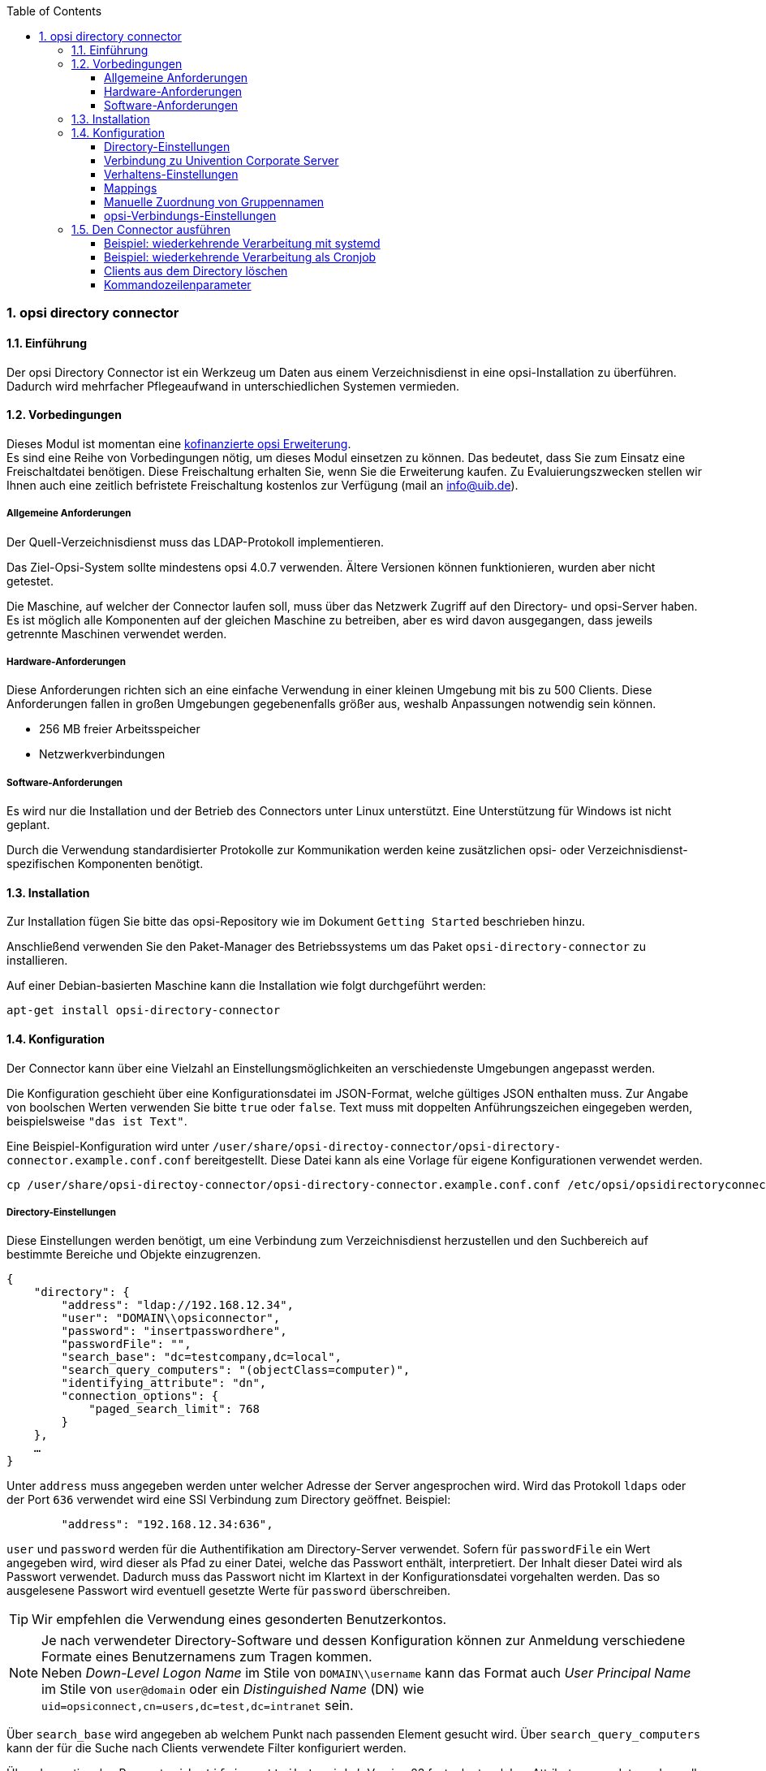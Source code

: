 ﻿////
; Copyright (c) uib gmbh (www.uib.de)
; This documentation is owned by uib
; and published under the german creative commons by-sa license
; see:
; https://creativecommons.org/licenses/by-sa/3.0/de/
; https://creativecommons.org/licenses/by-sa/3.0/de/legalcode
; english:
; https://creativecommons.org/licenses/by-sa/3.0/
; https://creativecommons.org/licenses/by-sa/3.0/legalcode
;
; credits: http://www.opsi.org/credits/
////

:Author:    uib gmbh
:Email:     info@uib.de
:Revision:  1
:toclevels: 6
:toc:
:numbered:
:doctype:   book

[[opsi-manual-dircon]]
=== opsi directory connector


[[opsi-manual-dircon-introduction]]
==== Einführung

Der opsi Directory Connector ist ein Werkzeug um Daten aus einem Verzeichnisdienst in eine opsi-Installation zu überführen.
Dadurch wird mehrfacher Pflegeaufwand in unterschiedlichen Systemen vermieden.


[[opsi-manual-dircon-preconditions]]
==== Vorbedingungen

Dieses Modul ist momentan eine link:http://www.uib.de/www/kofinanziert/index.html[kofinanzierte opsi Erweiterung]. +
Es sind eine Reihe von Vorbedingungen nötig, um dieses Modul einsetzen zu können. Das bedeutet, dass Sie zum Einsatz eine Freischaltdatei benötigen. Diese Freischaltung erhalten Sie, wenn Sie die Erweiterung kaufen. Zu Evaluierungszwecken stellen wir Ihnen auch eine zeitlich befristete Freischaltung kostenlos zur Verfügung (mail an info@uib.de). +

ifdef::manual[]
Weitere Details hierzu finden Sie in <<opsi-manual-modules>>.
endif::manual[]


[[opsi-manual-dircon-preconditions-general]]
===== Allgemeine Anforderungen

Der Quell-Verzeichnisdienst muss das LDAP-Protokoll implementieren.

Das Ziel-Opsi-System sollte mindestens opsi 4.0.7 verwenden. Ältere Versionen können funktionieren, wurden aber nicht getestet.

Die Maschine, auf welcher der Connector laufen soll, muss über das Netzwerk Zugriff auf den Directory- und opsi-Server haben.
Es ist möglich alle Komponenten auf der gleichen Maschine zu betreiben, aber es wird davon ausgegangen, dass jeweils getrennte Maschinen verwendet werden.


[[opsi-manual-dircon-requirements-hardware]]
===== Hardware-Anforderungen

Diese Anforderungen richten sich an eine einfache Verwendung in einer kleinen Umgebung mit bis zu 500 Clients.
Diese Anforderungen fallen in großen Umgebungen gegebenenfalls größer aus, weshalb Anpassungen notwendig sein können.

* 256 MB freier Arbeitsspeicher
* Netzwerkverbindungen


[[opsi-manual-dircon-requirements-software]]
===== Software-Anforderungen

Es wird nur die Installation und der Betrieb des Connectors unter Linux unterstützt.
Eine Unterstützung für Windows ist nicht geplant.

Durch die Verwendung standardisierter Protokolle zur Kommunikation werden keine zusätzlichen opsi- oder Verzeichnisdienst-spezifischen Komponenten benötigt.


[[opsi-manual-dircon-installation]]
==== Installation

Zur Installation fügen Sie bitte das opsi-Repository wie im Dokument `Getting Started` beschrieben hinzu.

Anschließend verwenden Sie den Paket-Manager des Betriebssystems um das Paket `opsi-directory-connector` zu installieren.

Auf einer Debian-basierten Maschine kann die Installation wie folgt durchgeführt werden:

[source,prompt]
----
apt-get install opsi-directory-connector
----

[[opsi-manual-dircon-configuration]]
==== Konfiguration

Der Connector kann über eine Vielzahl an Einstellungsmöglichkeiten an verschiedenste Umgebungen angepasst werden.

Die Konfiguration geschieht über eine Konfigurationsdatei im JSON-Format, welche gültiges JSON enthalten muss.
Zur Angabe von boolschen Werten verwenden Sie bitte `true` oder `false`.
Text muss mit doppelten Anführungszeichen eingegeben werden, beispielsweise `"das ist Text"`.

Eine Beispiel-Konfiguration wird unter `/user/share/opsi-directoy-connector/opsi-directory-connector.example.conf.conf` bereitgestellt.
Diese Datei kann als eine Vorlage für eigene Konfigurationen verwendet werden.

[source,prompt]
----
cp /user/share/opsi-directoy-connector/opsi-directory-connector.example.conf.conf /etc/opsi/opsidirectoryconnector-custom.conf
----

[[opsi-manual-dircon-conf-dir]]
===== Directory-Einstellungen

Diese Einstellungen werden benötigt, um eine Verbindung zum Verzeichnisdienst herzustellen und den Suchbereich auf bestimmte Bereiche und Objekte einzugrenzen.

[source,json]
----
{
    "directory": {
        "address": "ldap://192.168.12.34",
        "user": "DOMAIN\\opsiconnector",
        "password": "insertpasswordhere",
        "passwordFile": "",
        "search_base": "dc=testcompany,dc=local",
        "search_query_computers": "(objectClass=computer)",
        "identifying_attribute": "dn",
        "connection_options": {
            "paged_search_limit": 768
        }
    },
    …
}
----

Unter `address` muss angegeben werden unter welcher Adresse der Server angesprochen wird. Wird das Protokoll `ldaps` oder der Port `636` verwendet wird eine SSl Verbindung zum Directory geöffnet. Beispiel:

[source,json]
----
        "address": "192.168.12.34:636",
----


`user` und `password` werden für die Authentifikation am Directory-Server verwendet.
Sofern für `passwordFile` ein Wert angegeben wird, wird dieser als Pfad zu einer Datei, welche das Passwort enthält, interpretiert.
Der Inhalt dieser Datei wird als Passwort verwendet.
Dadurch muss das Passwort nicht im Klartext in der Konfigurationsdatei vorgehalten werden.
Das so ausgelesene Passwort wird eventuell gesetzte Werte für `password` überschreiben.

TIP: Wir empfehlen die Verwendung eines gesonderten Benutzerkontos.

NOTE: Je nach verwendeter Directory-Software und dessen Konfiguration können zur Anmeldung verschiedene Formate eines Benutzernamens zum Tragen kommen. +
Neben _Down-Level Logon Name_ im Stile von `DOMAIN\\username` kann das Format auch _User Principal Name_ im Stile von `user@domain` oder ein _Distinguished Name_ (DN) wie `uid=opsiconnect,cn=users,dc=test,dc=intranet` sein.

Über `search_base` wird angegeben ab welchem Punkt nach passenden Element gesucht wird.
Über `search_query_computers` kann der für die Suche nach Clients verwendete Filter konfiguriert werden.

Über den optionalen Parameter `identifying_attribute` wird ab Version 23 festgelegt welches Attribut verwendet werden soll um einen Client eindeutig zu identifizieren.
Als Standard wird hier `dn` verwendet.
Eine häufige Alternative zu `dn` ist der Wert `distinguishedName`, diese Variante kommt oftmals in Microsoft Active Directory zum Einsatz.

Der Parameter `connection_options` beinhaltet zusätzliche Optionen zur Konfiguration der Verbindung.
Durch den Parameter `verify` wird bestimmt, ob bei einer SSL Verbindung das Zertifikat überprüft werden soll oder nicht. Zusätzlich kann der Pfad zu einer CA Datei angegeben werden. Wird eine Datei angeben, erfolgt die Verifizierung über diese Datei.
Mit `start_tls` kann gesteuert werden, ob nach Anmelden am Directory eine gesicherte Verbindung gestartet wird.

Ist der optionale Parameter `paged_search_limit` vorhanden und als Wert eine Ganzzahl angegeben, so werden zum Auslesen der Elemente aus dem Directory mehrere Abfragen verwendet. Wieviele Elemente eine Antwort maximal enthält wird über den gesetzten Wert gesteuert.
Dieses Verhalten wird seit Version 20 unterstützt.

NOTE: Weitere Verbindungs-Optionen werden auf Nachfrage implementiert.

Seit Version 14 ist es möglich, über den Aufrufparameter `--check-directory` die Verbindungseinstellungen zum Verzeichnis zu prüfen, ohne dass eine Verbindung zum opsi-Server hergestellt wird.


[[opsi-manual-dircon-conf-dir-ucs]]
===== Verbindung zu Univention Corporate Server

Für eine Verbindung zu Univention Corporate Server (UCS) muss für die Verbindung als Benutzername ein vollständiger _Distinguished Name_ verwendet werden.
Dieser hat die Form `uid=<username>,cn=users,dc=company,dc=mydomain`.

Unter UCS ist LDAP über die Ports 7389 (ungesichert) bzw. 7636 (SSL-gesichert) erreichbar.
Ist auf dem Server ebenfalls Samba installiert und als AD-kompatibler Domaincontroller eingerichtet, so lauscht dieser auf den Ports 389 (ungesichert) bzw. 636 (SSL-gesichert).
Für die Verwendung der SSL-gesicherten Ports muss die Verbindungseinstellung `start_tls` auf `true` gesetzt werden.

Die beiden möglichen Verbindungen unterscheiden sich auch in der Art der Anmeldung. Bei LDAP kommt `uid=…` zum Tragen, wohingegen bei Samba mittels `dn=…` gearbeitet wird.

In der Regel wird man nach Rechner-Objekten im Container `computers` suchen.
Der folgende Befehl gibt den dazu passenden Wert für `search_base` aus:
[source,prompt]
----
echo "cn=computers,$(ucr get ldap/base)"
----

Für die Suche nach Windows-Clients kann `(objectClass=univentionWindows)` als Wert für `search_query_computers` angegeben werden.

Wie ein Benutzer mit nur lesendem Zugriff angelegt werden kann, ist im Univention-Wiki zu finden: link:https://wiki.univention.de/index.php?title=Cool_Solution_-_LDAP_search_user[Cool Solution - LDAP search user]


[[opsi-manual-dircon-conf-work]]
===== Verhaltens-Einstellungen

Die Einstellungen steuern das Verhalten des Connectors.

[source,json]
----
{
    …
    "behaviour": {
        "write_changes_to_opsi": true,
        "root_dir_in_opsi": "clientdirectory",
        "update_existing_clients": true,
        "prefer_location_from_directory": true,
        "group_handling": "dn",
        "group_description": "dn",
        "override_root_dir": true

    },
    …
}
----

Wird `write_changes_to_opsi` auf `false` gesetzt, werden keine Daten nach opsi geschrieben.
Mit dieser Einstellung ist es möglich, die Verbindungseinstellungen zu überprüfen, bevor sie angewendet werden.

Per `root_dir_in_opsi` wird angegeben, welche Gruppe in opsi als Wurzelgruppe verwendet werden soll.
Es muss von Ihnen sichergestellt werden, dass diese Gruppe existiert.

NOTE: Die Gruppe _clientdirectory_ wird im Configed als _DIRECTORY_ angezeigt.
Sollen also Clients oder Gruppen direkt unterhalb von _DIRECTORY_ erscheinen, so muss als Wert für `root_dir_in_opsi` der Wert `clientdirectory` eingetragen werden.

Wird `update_existing_clients` auf `false` gesetzt, so werden bereits in opsi existierende Clients nicht verändert.
Wird dieser Wert auf `true` gesetzt, so werden möglicherweise manuell gesetzte Daten mit den Werten aus dem Directory überschrieben.

Falls `prefer_location_from_directory` auf `true` gesetzt, werden Clients in opsi an die Position verschoben, welche sie im Directory haben.
Für das Deaktivieren dieses Verhaltens muss dieser Wert auf `false` gesetzt werden.

Die Gruppenbehandlung kann seit Version 31 über den optionalen Schlüssel `group_handling` gesteuert werden.
Der Default ist hierbei `dn`. Dabei werden Gruppen aus dem DN eines Computers abgeleitet und entsprechend als Teil des opsi-Directory angelegt. Ein Client ist dabei nur Mitglied einer Gruppe.

Wird das Gruppenhandling auf `ucsatschool` gesetzt, so wird das Verhalten auf die Verwendung in link:https://www.univention.de/produkte/ucsschool/[UCS@School]-Umgebungen angepasst.
Dabei wird der opsi-directory-connector automatisch nach Schulen suchen und für diese die Räume ermitteln, welche dann nach opsi synchronisiert werden.
Für jede ermittelte Schule wird in opsi eine Gruppe angelegt.
Um den Gruppen von link:https://www.univention.de/produkte/ucsschool/[UCS@School] zu folgen, bei welchen ein Rechner in mehr als einem Raum zu finden sein kann, werden die Gruppen dabei nicht als Gruppe innerhalb des opsi-Directory angelegt, sondern als normale Gruppe, so dass ein Client auch in opsi in mehreren Gruppen sein kann.

Sollen die Gruppen bei link:https://www.univention.de/produkte/ucsschool/[UCS@School] in OPSI doch unter _DIRECTORY_ angelegt werden, kann der Schalter `override_root_dir` auf `false` gesetzt werden. `override_root_dir` ist nur bei `group_handling` `ucsatschool` verfügbar und der Defaultwert ist `true`.
Wenn `override_root_dir` auf `false` gestellt wird und die Gruppen somit in OPSI unter `DIRECTORY` gespeichert werden, sollte sichergestellt werden, dass jeder Schulrechner nur einem Raum zugewiesen wurde.


Mit `group_description` kann die Beschreibung der OPSI-Gruppen angepasst werden. Folgende Werte sind möglich:

* `dn`: Der dn der Gruppe wird in OPSI als Gruppenbeschreibung hinterlegt.
* `directory`: Die Gruppenbeschreibung wird aus dem Feld `description` der Directory-Gruppe gelesen.
* Ist der Wert nicht oder anders gesetzt, wird die Beschreibung mit dem Namen der Gruppe belegt.

[source,json]
----
...
 "behaviour": {
        "group_handling": "ucsatschool",
        ...
        "group_not_in_directory": true,
        "opsi_clients_to_ignore": {
            "clients": ["win1.uib.local","win2.uib.local","win3.uib.local"],
            "groups": ["server"]
        }
 }
...
----

Steht `group_not_in_directory` auf `true` werden alle Clients, die nicht im Directory sind der Gruppe `not_in_directory` hinzugefügt. Diese Option steht nur bei `group_handling` `uscatschool` zur Verfügung. Mit dem Parameter `opsi_clients_to_ignore` können Clients oder ganze Gruppen von dieser Regel ausgeschlossen werden.


[[opsi-manual-dircon-conf-mapping]]
===== Mappings

Mit einem derart flexiblen System wie einem Verzeichnisdienst benötigt der
Connector Informationen darüber, welche Attribute im Directory auf welche
Attribute in opsi angewendet werden sollen.

[source,json]
----
{
    …
    "mapping": {
        "client": {
            "id": "name",
            "description": "description",
            "notes": "",
            "hardwareAddress": "",
            "ipAddress": "",
            "inventoryNumber": "",
            "oneTimePassword": ""
        }
    },
    …
}
----

Es gibt ein Mapping für Client-Attribute.
Der Schlüssel des Mappings ist das Attribut in opsi und der Wert ist das Attribut aus dem Verzeichnisdienst. Ist der Wert (in der Zuordnung) leer, so wird keine Zuordnung vorgenommen.

NOTE: Sollte der aus dem Verzeichnis ausgelesene Wert für die ID des Clients nicht als FQDN erkennbar sein, so wird ein enstprechender FQDN erstellt.
Der Domain-Teil hierfür wird aus den DC-Werten des Elements gebildet.

TIP: Unter Univention Corporate Server (UCS) kann bei `hardwareAddress` der Wert `macAddress` angegeben werden, wenn die Verbindung über LDAP (Port 7389 oder 7636) hergestellt wird.

Im Bereich "mapping" kann die Zuordnung von Clients zu Depots definiert werden. Aktuell gibt es nur den Mapping-Typ "network".
Beim Typ "network" wird ein Client einem Depot zugeordnet, wenn die IP-Adresse des Clients im Netzwerk ("networkAddress") des Depots liegt.
Alternativ kann einem Depot eine Liste von Netzwerkenbereichen zugeordnet werden.


[source,json]
----
{
    ...
    "mapping": {
        ...
        "depot": {
            "type": "network",
            "test-depot1.test.local": ["192.168.24.0/24","192.168.25.0/24"],
            "test-depot1.test.local": ["192.168.27.0/24","192.168.28.0/24"]
        }
    },
    ...
}
----


[[opsi-manual-dircon-conf-mapping-groupnames]]
===== Manuelle Zuordnung von Gruppennamen

Gruppennamen werden in der Regel ohne große Anpassungen übernommen.
Allerdings kann es dabei vorkommen, dass Gruppennamen verwendet werden sollen, welche in opsi ungültig sind.

Für diese Sonderfälle kann eine manuelle Zuordnung von Gruppennamen vorgenommen werden, welche es erlaubt auch diese Fälle zu behandeln.

Zur Einrichtung wird in `mapping` ein Eintrag `group_name` angelegt, in welchem eine Zuordnung der Directory-Seite zur opsi-Seite vorgenommen wird.
Für Gruppen, welche in dieser Zuordnung nicht vorkommen, wird der Namen nicht angepasst.
Die Gruppennamen werden immer in Kleinbuchstaben verarbeitet, weshalb die Einträge hier in Kleinbuchstaben erfolgen müssen.
Möglich ist dies ab Version 23.

Das folgende Beispiel behandelt die aus dem Directory stammende Gruppe `_server` in opsi als `server`.

[source,json]
----
{
    ...
    "mapping": {
        "client": {
            ...
        },
        "group_name": {
            "_server": "server"
        }
    },
    ...
}
----

WARNING: Bei unbedachtem Einsatz kann die manuelle Zuordnung unerwünschte Seiteneffekte haben. Deshalb sollte diese Zuordnungsmöglichkeit nur in Ausnahmefällen eingesetzt werden.


[[opsi-manual-dircon-conf-conect]]
===== opsi-Verbindungs-Einstellungen

Hierüber wird gesteuert wie der Connector sich zu opsi verbindet.

[source,json]
----
{
    …
    "opsi": {
        "address": "https://localhost:4447",
        "username": "syncuser",
        "password": "secret",
        "exit_on_error": false,
        "passwordFile": "",
        "connection_options": {
            "verify_certificate": true
        }
    }
}
----

Unter `address` ist die Adresse des opsi-Servers einzutragen.
Vergessen Sie nicht die Angabe des Ports!

NOTE: Ein Proxy für die Verbindung kann über die Umgebungsvariable 'HTTPS_PROXY' gesetzt werden.

Mittels `username` und `password` wird geregelt welche Zugangsdaten zur Authentifizierung am opsi-Server verwendet werden.
Sofern für `passwordFile` ein Wert angegeben wird, wird dieser als Pfad zu einer Datei, welche das Passwort enthält, interpretiert.
Der Inhalt dieser Datei wird als Passwort verwendet.
Dadurch muss das Passwort nicht im Klartext in der Konfigurationsdatei vorgehalten werden.
Das so ausgelesene Passwort wird eventuell gesetzte Werte für `password` überschreiben.

TIP: Wir empfehlen die Verwendung eines gesonderten Benutzers. Die Anlage zusätzlicher Benutzer ist im Dokument _Getting Started_ beschrieben.

Ist der Parameter `exit_on_error` auf `true` gestellt, so führt ein Problem bei der Aktualisierung der Daten in opsi - das kann bspw. auch durch die Übermittlung von für opsi ungültige Werte geschehen - zu einem Abbruch.
Steht dies auf `false`, so werden Fehler geloggt, aber der Lauf wird nicht beendet.

Unter `connection_options` werden Optionen für die Verbindung zum opsi-Server festgelegt.
Mittels `verify_certificate` wird die Überprüfung des Server-Zertifikats gesteuert.
Für selbstsignierte Zertifikate kann dieser Wert auf `false` gesetzt werden.

Seit Version 14 ist es möglich, über den Aufrufparameter `--check-opsi` die Verbindung zum opsi-Server zu testen, ohne dass eine Verbindung zum Verzeichnisdienst hergestellt wird.


[[opsi-manual-dircon-run]]
==== Den Connector ausführen

Nach der Installation existiert ein Binary `opsi-directory-connector` auf dem System.

Dieses muss einen Parameter `--config` zusammen mit dem Pfad zur Konfigurationsdatei übergeben bekommen.

[source,prompt]
----
opsi-directory-connector --config /etc/opsi/opsidirectoryconnector-custom.conf
----

NOTE: Der ausführende Benutzer benötigt keinen Zugriff auf das opsi-System, da der zugreifende Benutzer in der Konfigurationsdatei hinterlegt ist.


[[opsi-manual-dircon-run-systemd]]
===== Beispiel: wiederkehrende Verarbeitung mit systemd

Der Connector macht aktuell bei der Ausführung einen Synchronisationslauf, aber die Chancen stehen gut, dass eine ständige Synchronisation erfolgt.

Es ist einfach, die Ausführung wiederkehrender Läufe zu automatisieren.

Wir werden hierbei systemd verwenden.
Im Gegensatz zu cronjobs wird systemd verhindern, dass überlappende Läufe stattfinden, weshalb systemd eine gute Wahl ist.

Das folgende Beispiel wird den Connector so einrichten, dass er fünf Minuten nach dem Start der Maschine ausgeführt wird und danach jede Stunde.

Unter `/etc/systemd/system/`, dem Verzeichnis für benutzerdefinierte Units, müssen die zwei folgenden Dateien abgelegt werden.
Eine Datei ist der Timer, welche unseren Job wiederkehrend aufruft und die Andere ist für den Job selbst.

Bitte füllen Sie die Datei `opsi-directory-connector.timer` mit dem folgenden Inhalt:

[source,configfile]
----
[Unit]
Description=Start the opsi-directory-connector in regular intervals

[Timer]
OnBootSec=5min
OnUnitActiveSec=1hour

[Install]
WantedBy=timers.target
----

Und dies muss nach `opsi-directory-connector.service`:

[source,configfile]
----
[Unit]
Description=Sync clients from AD to opsi.
Wants=network.target

[Service]
Type=oneshot
ExecStart=/usr/bin/opsi-directory-connector --config /etc/opsi/opsi-directory-connector-custom.conf
----

Um den Timer zu aktivieren und ihn sofort zu starten, können die folgenden Befehle verwendet werden:

[source,prompt]
----
systemctl enable opsi-directory-connector.timer
systemctl start opsi-directory-connector.timer
----

Falls der Timer nicht gestartet wird, wird er erst nach dem nächsten Neustart der Maschine ausgeführt werden.


[[opsi-manual-dircon-run-cronjob]]
===== Beispiel: wiederkehrende Verarbeitung als Cronjob

Es ist einfach, die Ausführung wiederkehrender Läufe über einen Crobjob zu automatisieren.

Bitte beachten Sie, dass überlappende Läufe stattfinden können, weshalb der Synchronisationsintervall am besten größer gewählt werden sollte.
Zur Vermeidung dieses Problems wird die Verwendung von *systemd* anstatt *cron* empfohlen!

Zur Bearbeitung der Cronjob-Datei wird in der Regel `crontab -e` aufgerufen.
Für eine zu jeder Stunde stattfindenden Synchronisation kann dort folgendes als Cronjob hinterlegt werden:

[source,prompt]
----
0 * * * * /usr/bin/opsi-directory-connector --config /etc/opsi/opsi-directory-connector-custom.conf
----

===== Clients aus dem Directory löschen

Im Standardfall greift der opsi-directory-connector nur lesend auf das Directory zu. Mit dem Startparameter `--delete-clients` wird ein unabhäniger Lauf gestartet, der die übergebenen Objekte versucht aus dem Verzeichnis zu löschen.
Bsp:
[source,prompt]
----
opsi-directory-connector --config config.conf --delete-clients client1
----
Bei diesem Aufruf würde der Connector unterhalb der Suchbasis nach Objekten mit `cn=client1` suchen. Gibt es nur einen Treffer, wird das Objekt gelöscht. Wurden allerding mehrere gefunden, wird ein Fehler ausgegeben und kein Objekt gelöscht.

Die zu löschenden Objekte können noch genauer angegeben werden:

[source,prompt]
----
opsi-directory-connector --config config.conf --delete-clients computers/test-clients/client1
----
Dieser Aufruf würde auf das Objekt `cn=client1,ou=test-clients,ou=computers,dc=example,dc=org` passen, aber nicht auf
`cn=client1,ou=clients,ou=computers,dc=example,dc=org`. So wird das eine gefundene Objekt gelöscht.

Es können auch mehere Clients angegeben werden:
[source,prompt]
----
opsi-directory-connector --config config.conf --delete-clients computers/clients/client1 client2 client3
----

WARNING: Die Funktion `delete-clients` sollte mit Vorsicht verwendet werden.

TIP: Die `dry-run` Funktion kann auch mit `delete-clients` verwendet werden.

===== Kommandozeilenparameter

[source,prompt]
----
Usage: __main__.py [-h] [--version] [--log-level {0,1,2,3,4,5,6,7,8,9}]
                   [--log-level-stderr {0,1,2,3,4,5,6,7,8,9}]
                   [--log-level-file {0,1,2,3,4,5,6,7,8,9}]
                   [--log-file LOG_FILE]
                   [--max-log-size MAX_LOG_SIZE]
                   [--keep-rotated-logs KEEP_ROTATED_LOGS]
                   [--check-directory | --check-opsi | --delete-clients DELETE_CLIENTS [DELETE_CLIENTS ...]]
                   [--dry-run] --config
                   CONFIG

If an arg is specified in more than one place, then commandline values override environment
variables which override defaults.

optional arguments:
  -h, --help
                              show this help message and exit
  --version
                              show program's version number and exit
  --log-level {0,1,2,3,4,5,6,7,8,9}
                              Sets how much information will be logged. [env var: OPDC_LOG_LEVEL]
                              (default: 4)
  --log-level-stderr {0,1,2,3,4,5,6,7,8,9}, -l {0,1,2,3,4,5,6,7,8,9}
                              Sets how much information will be logged. [env var:
                              ODC_LOG_LEVEL_STDERR] (default: 4)
  --log-level-file {0,1,2,3,4,5,6,7,8,9}
                              Sets how much information will be logged to the log file. [env var:
                              ODC_LOG_LEVEL_FILE] (default: 5)
  --log-file LOG_FILE
                              Sets log file path. [env var: ODC_LOG_FILE] (default:
                              /var/log/opsi/directory-connector.log)
  --max-log-size MAX_LOG_SIZE
                              Limit the size of logfiles to SIZE megabytes.Setting this to 0 will
                              disable any limiting. [env var: ODC_MAX_LOG_SIZE] (default: 5.0)
  --keep-rotated-logs KEEP_ROTATED_LOGS
                              Number of rotated log files to keep. [env var: ODC_KEEP_ROTATED_LOGS]
                              (default: 1)
  --check-directory
                              Check if a connection to the directory can be established and if items
                              will be received. (default: False)
  --check-opsi
                              Check if a connection to the opsi server can be established. (default:
                              False)
  --delete-clients DELETE_CLIENTS [DELETE_CLIENTS ...]
                              Delete list of clients from directory. (default: None)
  --dry-run
                              Print what would be done. (default: False)
  --config CONFIG
                              Path to the config. (default: None)
----

Ab Version 39 benutzt der opsi-directory-connector den OPSI-Logger mit Loglevel 0-9. Standardmäßig  wird  nach `/var/log/opsi-directory-connector` und nach `stderr` geloggt. Mit den Parametern `--log-level-stderr`, `--log-level-file` kann das Loglevel des jeweiligen Logs gesetzt werden. `--log-file` legt die Logdatei fest.

Das Logfile wird nach einer festgelegten Größe (default 5 MB) rotiert und per Default wird eine dieser rotierten Logdateien aufgehoben. Mit den Parametern `--max-log-size` und `--keep-rotated-logs` können die Standardwerte überschreiben werden.

Zusätzlich zu den Kommanduzeilenparametern können die Werte auch in der Konfigurationsdatei oder über Umgebungsvariablen gesetzt werden. Hierbei gilt:

- Parameter überschreiben alles
- Umgebungsvariablen überschreiben Konfiguration und Default
- Konfiguration überschreibt Default

Beispielkonfiguration:

[source,prompt]
----
{
...
    "log-level-stderr": 6,
    "log-level-file": 3,
    "keep-rotated-logs": 4
...
}
----

Wird der directory connector mit der Option `--dry-run` gestartet, werden die einzelnen Schritt ausgegeben ohne Änderungen in OPSI vorzunehmen.
Bei `dry-run` wird im Unterschied zum Konfigurationsparameter `write_changes_to_opsi: false` die Ausgabe angepasst,
um eine bessere Übersicht der Aktionen zu geben. Bsp:

[source,prompt]
----
---------- opsi actions ----------
Creating client client1.opsidc.intranet.
Creating client ds-win-client-2.opsidc.intranet.
Creating client ds-win-client-1.opsidc.intranet.
Creating client mac-client-1.opsidc.intranet.
Creating client windows-client-1.opsidc.intranet.
Creating client raspberrypi-1.opsidc.intranet.
Adding mac-client-1.opsidc.intranet to opsitestschool-mac pool.
Adding windows-client-1.opsidc.intranet to opsitestschool-pc pool og1.
Adding ds-win-client-2.opsidc.intranet to depotschule-pool-1.
Adding ds-win-client-1.opsidc.intranet to depotschule-pool-1.
----------------------------------
---------- summary ---------------
Create  6 clients and 0 groups.
0 clients removed from group.
Adding 4 clients to a new group.
----------------------------------
----
